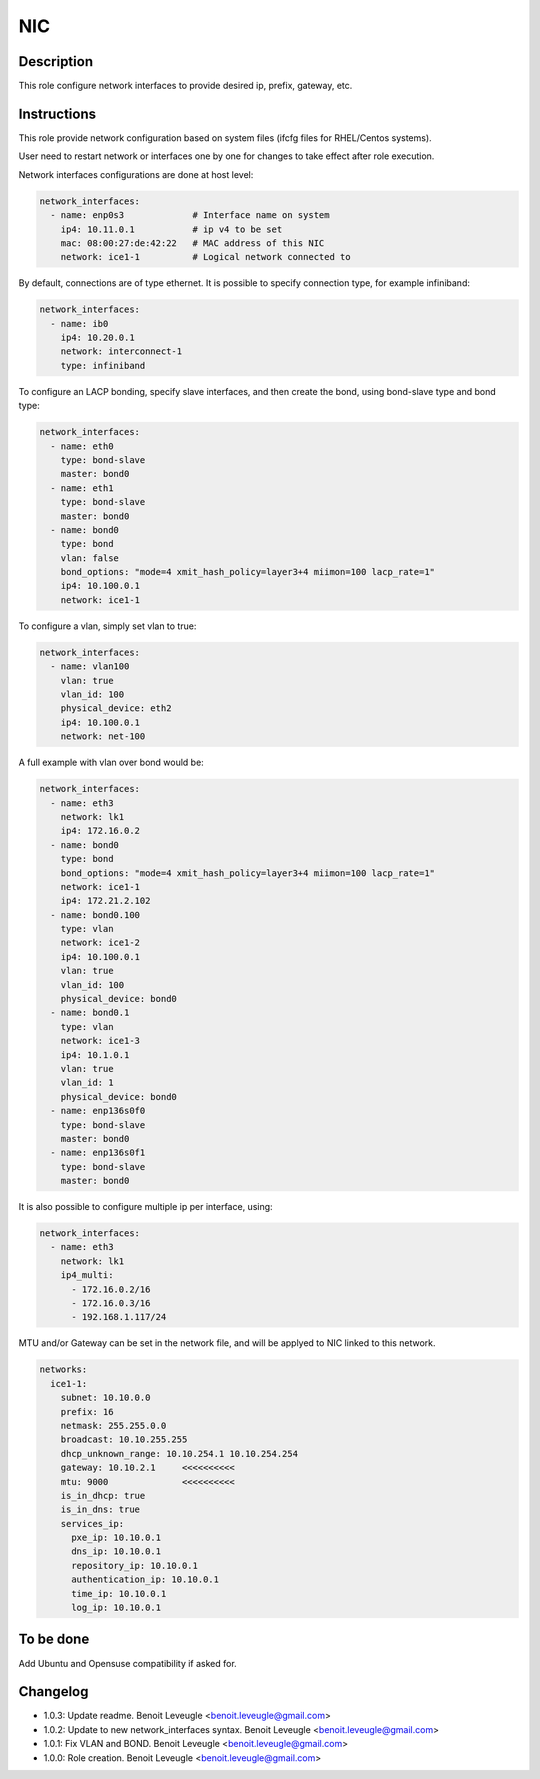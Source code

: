 NIC
---

Description
^^^^^^^^^^^

This role configure network interfaces to provide desired ip, prefix, gateway, etc.

Instructions
^^^^^^^^^^^^

This role provide network configuration based on system files (ifcfg files for RHEL/Centos systems).

User need to restart network or interfaces one by one for changes to take effect after role execution.

Network interfaces configurations are done at host level:

.. code-block:: yaml

  network_interfaces:
    - name: enp0s3             # Interface name on system
      ip4: 10.11.0.1           # ip v4 to be set
      mac: 08:00:27:de:42:22   # MAC address of this NIC
      network: ice1-1          # Logical network connected to

By default, connections are of type ethernet. It is possible to specify connection type, for example infiniband:

.. code-block:: yaml

  network_interfaces:
    - name: ib0
      ip4: 10.20.0.1
      network: interconnect-1
      type: infiniband

To configure an LACP bonding, specify slave interfaces, and then create the bond, using bond-slave type and bond type:

.. code-block:: yaml

  network_interfaces:
    - name: eth0
      type: bond-slave
      master: bond0
    - name: eth1
      type: bond-slave
      master: bond0
    - name: bond0
      type: bond
      vlan: false
      bond_options: "mode=4 xmit_hash_policy=layer3+4 miimon=100 lacp_rate=1"
      ip4: 10.100.0.1
      network: ice1-1

To configure a vlan, simply set vlan to true:

.. code-block:: yaml

  network_interfaces:
    - name: vlan100
      vlan: true
      vlan_id: 100
      physical_device: eth2
      ip4: 10.100.0.1
      network: net-100

A full example with vlan over bond would be:

.. code-block:: yaml

  network_interfaces:
    - name: eth3
      network: lk1
      ip4: 172.16.0.2
    - name: bond0
      type: bond
      bond_options: "mode=4 xmit_hash_policy=layer3+4 miimon=100 lacp_rate=1"
      network: ice1-1
      ip4: 172.21.2.102
    - name: bond0.100
      type: vlan
      network: ice1-2
      ip4: 10.100.0.1
      vlan: true
      vlan_id: 100
      physical_device: bond0
    - name: bond0.1
      type: vlan
      network: ice1-3
      ip4: 10.1.0.1
      vlan: true
      vlan_id: 1
      physical_device: bond0
    - name: enp136s0f0
      type: bond-slave
      master: bond0
    - name: enp136s0f1
      type: bond-slave
      master: bond0

It is also possible to configure multiple ip per interface, using:

.. code-block:: yaml

  network_interfaces:
    - name: eth3
      network: lk1
      ip4_multi:
        - 172.16.0.2/16
        - 172.16.0.3/16
        - 192.168.1.117/24

MTU and/or Gateway can be set in the network file, and will be applyed to NIC linked to this network.

.. code-block:: yaml

  networks:
    ice1-1:
      subnet: 10.10.0.0
      prefix: 16
      netmask: 255.255.0.0
      broadcast: 10.10.255.255
      dhcp_unknown_range: 10.10.254.1 10.10.254.254
      gateway: 10.10.2.1     <<<<<<<<<<
      mtu: 9000              <<<<<<<<<<
      is_in_dhcp: true
      is_in_dns: true
      services_ip:
        pxe_ip: 10.10.0.1
        dns_ip: 10.10.0.1
        repository_ip: 10.10.0.1
        authentication_ip: 10.10.0.1
        time_ip: 10.10.0.1
        log_ip: 10.10.0.1


To be done
^^^^^^^^^^

Add Ubuntu and Opensuse compatibility if asked for.

Changelog
^^^^^^^^^

* 1.0.3: Update readme. Benoit Leveugle <benoit.leveugle@gmail.com>
* 1.0.2: Update to new network_interfaces syntax. Benoit Leveugle <benoit.leveugle@gmail.com>
* 1.0.1: Fix VLAN and BOND. Benoit Leveugle <benoit.leveugle@gmail.com>
* 1.0.0: Role creation. Benoit Leveugle <benoit.leveugle@gmail.com>

